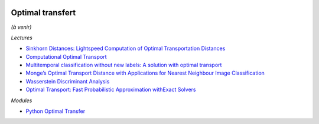 
.. image:: pystat.png
    :height: 20
    :alt: Statistique
    :target: http://www.xavierdupre.fr/app/ensae_teaching_cs/helpsphinx3/td_2a_notions.html#pour-un-profil-plutot-data-scientist

Optimal transfert
+++++++++++++++++

*(à venir)*

*Lectures*

* `Sinkhorn Distances: Lightspeed Computation of Optimal Transportation Distances <https://arxiv.org/pdf/1306.0895.pdf>`_
* `Computational Optimal Transport <https://github.com/optimaltransport/optimaltransport.github.io>`_
* `Multitemporal classification without new labels: A solution with optimal transport <https://hal.archives-ouvertes.fr/hal-01254329/document>`_
* `Monge’s Optimal Transport Distance with Applications for Nearest Neighbour Image Classification <https://arxiv.org/pdf/1612.00181.pdf>`_
* `Wasserstein Discriminant Analysis <http://pot.readthedocs.io/en/stable/auto_examples/plot_WDA.html#compute-wasserstein-discriminant-analysis>`_
* `Optimal Transport: Fast Probabilistic Approximation withExact Solvers <http://jmlr.org/papers/volume20/18-079/18-079.pdf>`_

*Modules*

* `Python Optimal Transfer <https://github.com/rflamary/POT>`_
